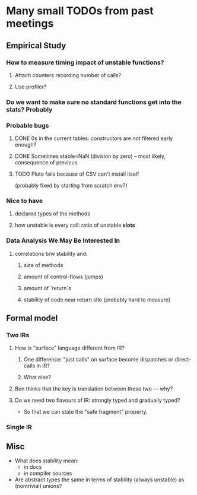 * Many small TODOs from past meetings
** Empirical Study
*** How to measure timing impact of unstable functions?
**** Attach counters recording number of calls?
**** Use profiler?
*** Do we want to make sure no standard functions get into the stats? Probably
*** Probable bugs
**** DONE 0s in the current tables: constructors are not filtered early enough?
**** DONE Sometimes stable=NaN (division by zero) -- most likely, consequence of previous
**** TODO Pluto fails because of CSV can't install itself
(probably fixed by starting from scratch env?)
*** Nice to have
**** declared types of the methods
**** how unstable is every call: ratio of unstable *slots*
*** Data Analysis We May Be Interested In
**** correlations b/w stability and:
***** size of methods
***** amount of control-flows (jumps)
***** amount of `return`s
***** stability of code near return site (probably hard to measure)
** Formal model
*** Two IRs
**** How is "surface" language different from IR?
***** One difference: "just calls" on surface become dispatches or direct-calls in IR?
***** What else?
**** Ben thinks that the key is translation between those two — why?
**** Do we need two flavours of IR: strongly typed and gradually typed?
- So that we can state the "safe fragment" property.
*** Single IR
** Misc
- What does stability mean:
  + in docs
  + in compiler sources
- Are abstract types the same in terms of stability (always unstable) as (nontrivial) unions?
